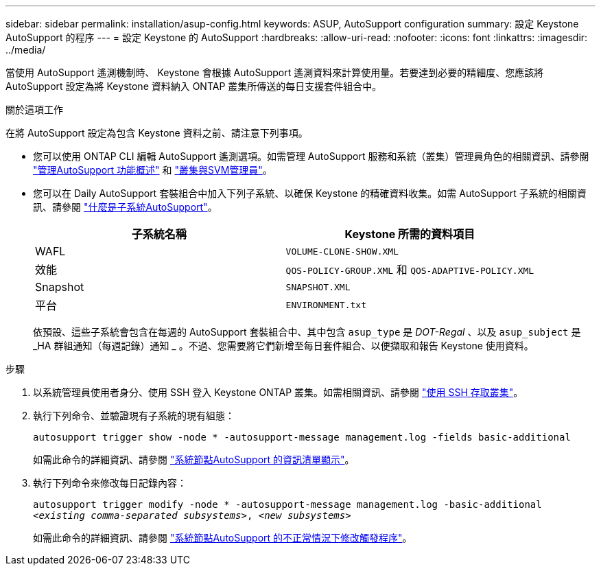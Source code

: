 ---
sidebar: sidebar 
permalink: installation/asup-config.html 
keywords: ASUP, AutoSupport configuration 
summary: 設定 Keystone AutoSupport 的程序 
---
= 設定 Keystone 的 AutoSupport
:hardbreaks:
:allow-uri-read: 
:nofooter: 
:icons: font
:linkattrs: 
:imagesdir: ../media/


[role="lead"]
當使用 AutoSupport 遙測機制時、 Keystone 會根據 AutoSupport 遙測資料來計算使用量。若要達到必要的精細度、您應該將 AutoSupport 設定為將 Keystone 資料納入 ONTAP 叢集所傳送的每日支援套件組合中。

.關於這項工作
在將 AutoSupport 設定為包含 Keystone 資料之前、請注意下列事項。

* 您可以使用 ONTAP CLI 編輯 AutoSupport 遙測選項。如需管理 AutoSupport 服務和系統（叢集）管理員角色的相關資訊、請參閱 https://docs.netapp.com/us-en/ontap/system-admin/manage-autosupport-concept.html["管理AutoSupport 功能概述"^] 和 https://docs.netapp.com/us-en/ontap/system-admin/cluster-svm-administrators-concept.html["叢集與SVM管理員"^]。
* 您可以在 Daily AutoSupport 套裝組合中加入下列子系統、以確保 Keystone 的精確資料收集。如需 AutoSupport 子系統的相關資訊、請參閱 https://docs.netapp.com/us-en/ontap/system-admin/autosupport-subsystem-collection-reference.html["什麼是子系統AutoSupport"^]。
+
|===
| 子系統名稱 | Keystone 所需的資料項目 


 a| 
WAFL
| `VOLUME-CLONE-SHOW.XML` 


 a| 
效能
| `QOS-POLICY-GROUP.XML` 和 `QOS-ADAPTIVE-POLICY.XML` 


 a| 
Snapshot
| `SNAPSHOT.XML` 


 a| 
平台
| `ENVIRONMENT.txt` 
|===
+
依預設、這些子系統會包含在每週的 AutoSupport 套裝組合中、其中包含 `asup_type` 是 _DOT-Regal_ 、以及 `asup_subject` 是 _HA 群組通知（每週記錄）通知 _ 。不過、您需要將它們新增至每日套件組合、以便擷取和報告 Keystone 使用資料。



.步驟
. 以系統管理員使用者身分、使用 SSH 登入 Keystone ONTAP 叢集。如需相關資訊、請參閱 https://docs.netapp.com/us-en/ontap/system-admin/access-cluster-ssh-task.html["使用 SSH 存取叢集"^]。
. 執行下列命令、並驗證現有子系統的現有組態：
+
`autosupport trigger show -node * -autosupport-message management.log -fields basic-additional`

+
如需此命令的詳細資訊、請參閱 https://docs.netapp.com/us-en/ontap-cli-9131/system-node-autosupport-manifest-show.html#parameters["系統節點AutoSupport 的資訊清單顯示"^]。

. 執行下列命令來修改每日記錄內容：
+
`autosupport trigger modify -node * -autosupport-message management.log -basic-additional _<existing comma-separated subsystems>_, _<new subsystems>_`

+
如需此命令的詳細資訊、請參閱 https://docs.netapp.com/us-en/ontap-cli-9131/system-node-autosupport-trigger-modify.html["系統節點AutoSupport 的不正常情況下修改觸發程序"^]。


